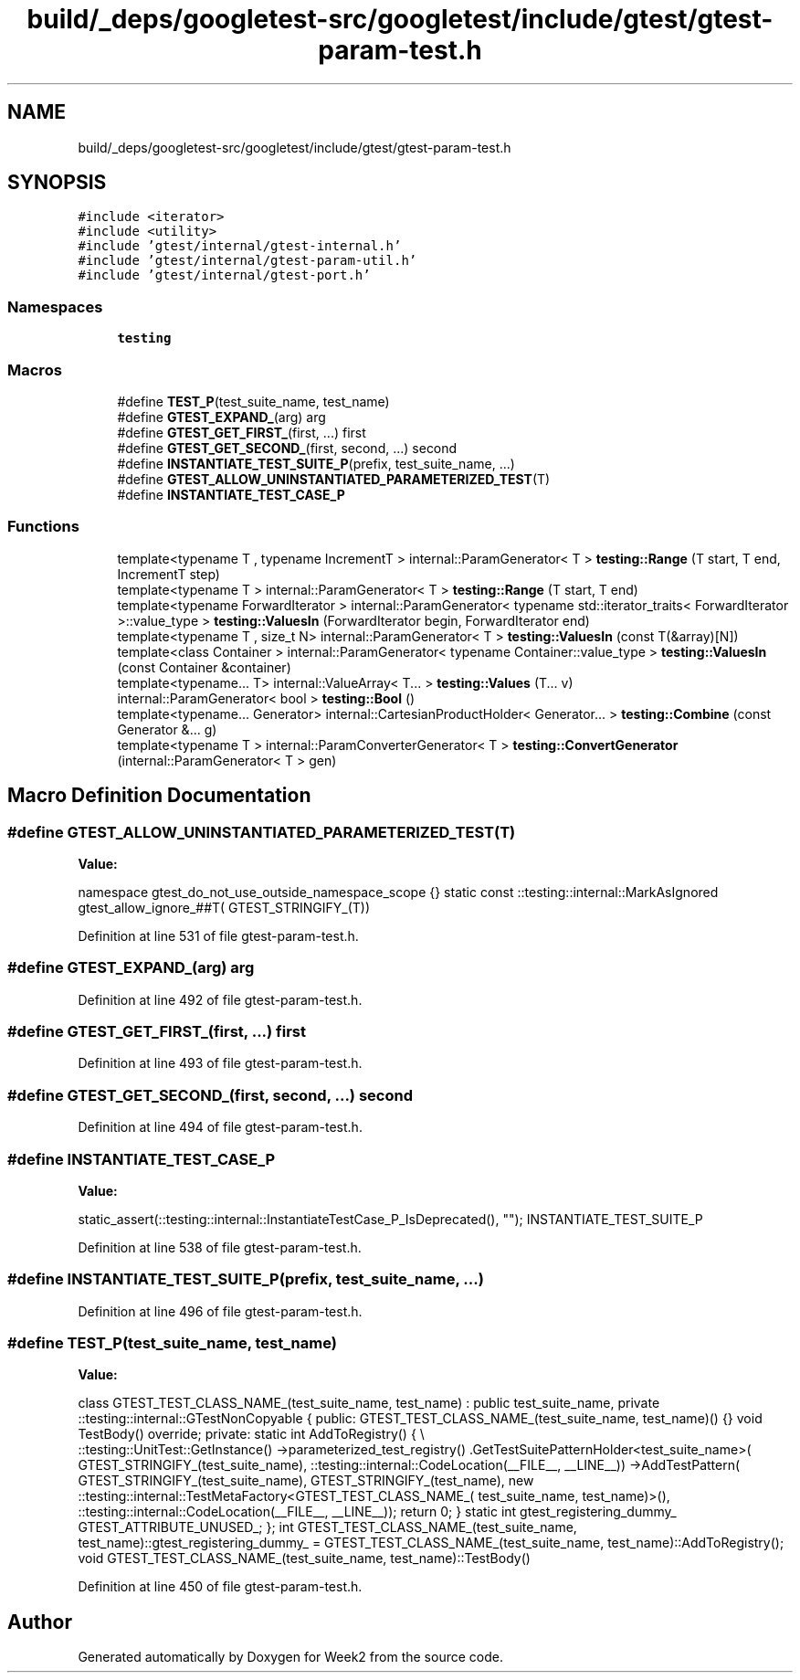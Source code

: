 .TH "build/_deps/googletest-src/googletest/include/gtest/gtest-param-test.h" 3 "Tue Sep 12 2023" "Week2" \" -*- nroff -*-
.ad l
.nh
.SH NAME
build/_deps/googletest-src/googletest/include/gtest/gtest-param-test.h
.SH SYNOPSIS
.br
.PP
\fC#include <iterator>\fP
.br
\fC#include <utility>\fP
.br
\fC#include 'gtest/internal/gtest\-internal\&.h'\fP
.br
\fC#include 'gtest/internal/gtest\-param\-util\&.h'\fP
.br
\fC#include 'gtest/internal/gtest\-port\&.h'\fP
.br

.SS "Namespaces"

.in +1c
.ti -1c
.RI " \fBtesting\fP"
.br
.in -1c
.SS "Macros"

.in +1c
.ti -1c
.RI "#define \fBTEST_P\fP(test_suite_name,  test_name)"
.br
.ti -1c
.RI "#define \fBGTEST_EXPAND_\fP(arg)   arg"
.br
.ti -1c
.RI "#define \fBGTEST_GET_FIRST_\fP(first, \&.\&.\&.)   first"
.br
.ti -1c
.RI "#define \fBGTEST_GET_SECOND_\fP(first,  second, \&.\&.\&.)   second"
.br
.ti -1c
.RI "#define \fBINSTANTIATE_TEST_SUITE_P\fP(prefix,  test_suite_name, \&.\&.\&.)"
.br
.ti -1c
.RI "#define \fBGTEST_ALLOW_UNINSTANTIATED_PARAMETERIZED_TEST\fP(T)"
.br
.ti -1c
.RI "#define \fBINSTANTIATE_TEST_CASE_P\fP"
.br
.in -1c
.SS "Functions"

.in +1c
.ti -1c
.RI "template<typename T , typename IncrementT > internal::ParamGenerator< T > \fBtesting::Range\fP (T start, T end, IncrementT step)"
.br
.ti -1c
.RI "template<typename T > internal::ParamGenerator< T > \fBtesting::Range\fP (T start, T end)"
.br
.ti -1c
.RI "template<typename ForwardIterator > internal::ParamGenerator< typename std::iterator_traits< ForwardIterator >::value_type > \fBtesting::ValuesIn\fP (ForwardIterator begin, ForwardIterator end)"
.br
.ti -1c
.RI "template<typename T , size_t N> internal::ParamGenerator< T > \fBtesting::ValuesIn\fP (const T(&array)[N])"
.br
.ti -1c
.RI "template<class Container > internal::ParamGenerator< typename Container::value_type > \fBtesting::ValuesIn\fP (const Container &container)"
.br
.ti -1c
.RI "template<typename\&.\&.\&. T> internal::ValueArray< T\&.\&.\&. > \fBtesting::Values\fP (T\&.\&.\&. v)"
.br
.ti -1c
.RI "internal::ParamGenerator< bool > \fBtesting::Bool\fP ()"
.br
.ti -1c
.RI "template<typename\&.\&.\&. Generator> internal::CartesianProductHolder< Generator\&.\&.\&. > \fBtesting::Combine\fP (const Generator &\&.\&.\&. g)"
.br
.ti -1c
.RI "template<typename T > internal::ParamConverterGenerator< T > \fBtesting::ConvertGenerator\fP (internal::ParamGenerator< T > gen)"
.br
.in -1c
.SH "Macro Definition Documentation"
.PP 
.SS "#define GTEST_ALLOW_UNINSTANTIATED_PARAMETERIZED_TEST(T)"
\fBValue:\fP
.PP
.nf
  namespace gtest_do_not_use_outside_namespace_scope {}                   \
  static const ::testing::internal::MarkAsIgnored gtest_allow_ignore_##T( \
      GTEST_STRINGIFY_(T))
.fi
.PP
Definition at line 531 of file gtest\-param\-test\&.h\&.
.SS "#define GTEST_EXPAND_(arg)   arg"

.PP
Definition at line 492 of file gtest\-param\-test\&.h\&.
.SS "#define GTEST_GET_FIRST_(first,  \&.\&.\&.)   first"

.PP
Definition at line 493 of file gtest\-param\-test\&.h\&.
.SS "#define GTEST_GET_SECOND_(first, second,  \&.\&.\&.)   second"

.PP
Definition at line 494 of file gtest\-param\-test\&.h\&.
.SS "#define INSTANTIATE_TEST_CASE_P"
\fBValue:\fP
.PP
.nf
  static_assert(::testing::internal::InstantiateTestCase_P_IsDeprecated(), \
                "");                                                       \
  INSTANTIATE_TEST_SUITE_P
.fi
.PP
Definition at line 538 of file gtest\-param\-test\&.h\&.
.SS "#define INSTANTIATE_TEST_SUITE_P(prefix, test_suite_name,  \&.\&.\&.)"

.PP
Definition at line 496 of file gtest\-param\-test\&.h\&.
.SS "#define TEST_P(test_suite_name, test_name)"
\fBValue:\fP
.PP
.nf
  class GTEST_TEST_CLASS_NAME_(test_suite_name, test_name)                     \
      : public test_suite_name,                                                \
        private ::testing::internal::GTestNonCopyable {                        \
   public:                                                                     \
    GTEST_TEST_CLASS_NAME_(test_suite_name, test_name)() {}                    \
    void TestBody() override;                                                  \
                                                                               \
   private:                                                                    \
    static int AddToRegistry() {                                               \\
      ::testing::UnitTest::GetInstance()                                       \
          ->parameterized_test_registry()                                      \
          \&.GetTestSuitePatternHolder<test_suite_name>(                         \
              GTEST_STRINGIFY_(test_suite_name),                               \
              ::testing::internal::CodeLocation(__FILE__, __LINE__))           \
          ->AddTestPattern(                                                    \
              GTEST_STRINGIFY_(test_suite_name), GTEST_STRINGIFY_(test_name),  \
              new ::testing::internal::TestMetaFactory<GTEST_TEST_CLASS_NAME_( \
                  test_suite_name, test_name)>(),                              \
              ::testing::internal::CodeLocation(__FILE__, __LINE__));          \
      return 0;                                                                \
    }                                                                          \
    static int gtest_registering_dummy_ GTEST_ATTRIBUTE_UNUSED_;               \
  };                                                                           \
  int GTEST_TEST_CLASS_NAME_(test_suite_name,                                  \
                             test_name)::gtest_registering_dummy_ =            \
      GTEST_TEST_CLASS_NAME_(test_suite_name, test_name)::AddToRegistry();     \
  void GTEST_TEST_CLASS_NAME_(test_suite_name, test_name)::TestBody()
.fi
.PP
Definition at line 450 of file gtest\-param\-test\&.h\&.
.SH "Author"
.PP 
Generated automatically by Doxygen for Week2 from the source code\&.

